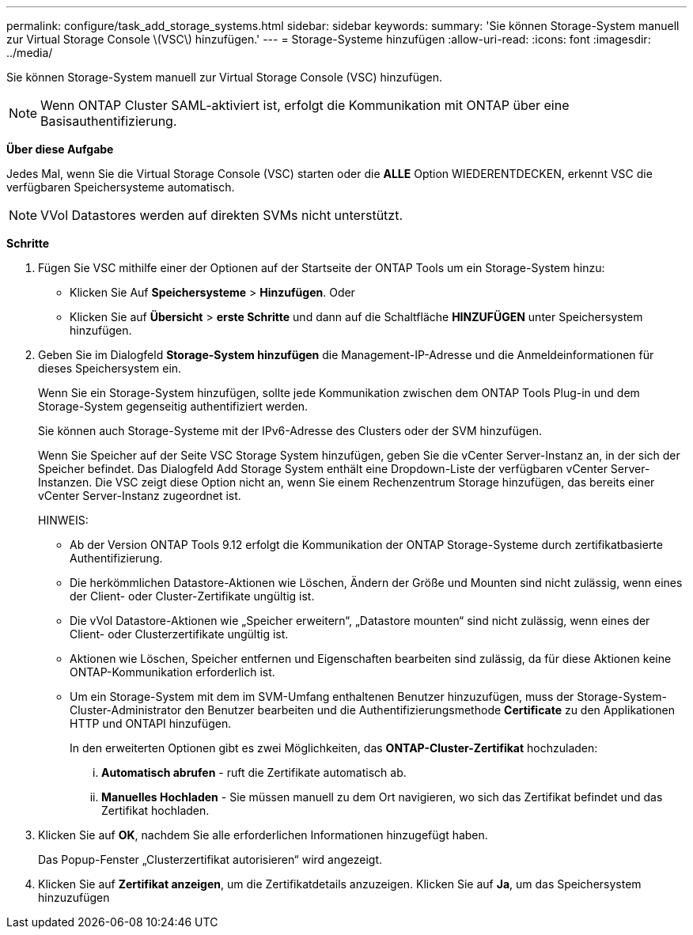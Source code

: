 ---
permalink: configure/task_add_storage_systems.html 
sidebar: sidebar 
keywords:  
summary: 'Sie können Storage-System manuell zur Virtual Storage Console \(VSC\) hinzufügen.' 
---
= Storage-Systeme hinzufügen
:allow-uri-read: 
:icons: font
:imagesdir: ../media/


[role="lead"]
Sie können Storage-System manuell zur Virtual Storage Console (VSC) hinzufügen.


NOTE: Wenn ONTAP Cluster SAML-aktiviert ist, erfolgt die Kommunikation mit ONTAP über eine Basisauthentifizierung.

*Über diese Aufgabe*

Jedes Mal, wenn Sie die Virtual Storage Console (VSC) starten oder die *ALLE* Option WIEDERENTDECKEN, erkennt VSC die verfügbaren Speichersysteme automatisch.


NOTE: VVol Datastores werden auf direkten SVMs nicht unterstützt.

*Schritte*

. Fügen Sie VSC mithilfe einer der Optionen auf der Startseite der ONTAP Tools um ein Storage-System hinzu:
+
** Klicken Sie Auf *Speichersysteme* > *Hinzufügen*. Oder
** Klicken Sie auf *Übersicht* > *erste Schritte* und dann auf die Schaltfläche *HINZUFÜGEN* unter Speichersystem hinzufügen.


. Geben Sie im Dialogfeld *Storage-System hinzufügen* die Management-IP-Adresse und die Anmeldeinformationen für dieses Speichersystem ein.
+
Wenn Sie ein Storage-System hinzufügen, sollte jede Kommunikation zwischen dem ONTAP Tools Plug-in und dem Storage-System gegenseitig authentifiziert werden.

+
Sie können auch Storage-Systeme mit der IPv6-Adresse des Clusters oder der SVM hinzufügen.

+
Wenn Sie Speicher auf der Seite VSC Storage System hinzufügen, geben Sie die vCenter Server-Instanz an, in der sich der Speicher befindet. Das Dialogfeld Add Storage System enthält eine Dropdown-Liste der verfügbaren vCenter Server-Instanzen. Die VSC zeigt diese Option nicht an, wenn Sie einem Rechenzentrum Storage hinzufügen, das bereits einer vCenter Server-Instanz zugeordnet ist.

+
HINWEIS:

+
** Ab der Version ONTAP Tools 9.12 erfolgt die Kommunikation der ONTAP Storage-Systeme durch zertifikatbasierte Authentifizierung.
** Die herkömmlichen Datastore-Aktionen wie Löschen, Ändern der Größe und Mounten sind nicht zulässig, wenn eines der Client- oder Cluster-Zertifikate ungültig ist.
** Die vVol Datastore-Aktionen wie „Speicher erweitern“, „Datastore mounten“ sind nicht zulässig, wenn eines der Client- oder Clusterzertifikate ungültig ist.
** Aktionen wie Löschen, Speicher entfernen und Eigenschaften bearbeiten sind zulässig, da für diese Aktionen keine ONTAP-Kommunikation erforderlich ist.
** Um ein Storage-System mit dem im SVM-Umfang enthaltenen Benutzer hinzuzufügen, muss der Storage-System-Cluster-Administrator den Benutzer bearbeiten und die Authentifizierungsmethode *Certificate* zu den Applikationen HTTP und ONTAPI hinzufügen.
+
In den erweiterten Optionen gibt es zwei Möglichkeiten, das *ONTAP-Cluster-Zertifikat* hochzuladen:

+
... *Automatisch abrufen* - ruft die Zertifikate automatisch ab.
... *Manuelles Hochladen* - Sie müssen manuell zu dem Ort navigieren, wo sich das Zertifikat befindet und das Zertifikat hochladen.




. Klicken Sie auf *OK*, nachdem Sie alle erforderlichen Informationen hinzugefügt haben.
+
Das Popup-Fenster „Clusterzertifikat autorisieren“ wird angezeigt.

. Klicken Sie auf *Zertifikat anzeigen*, um die Zertifikatdetails anzuzeigen. Klicken Sie auf *Ja*, um das Speichersystem hinzuzufügen

